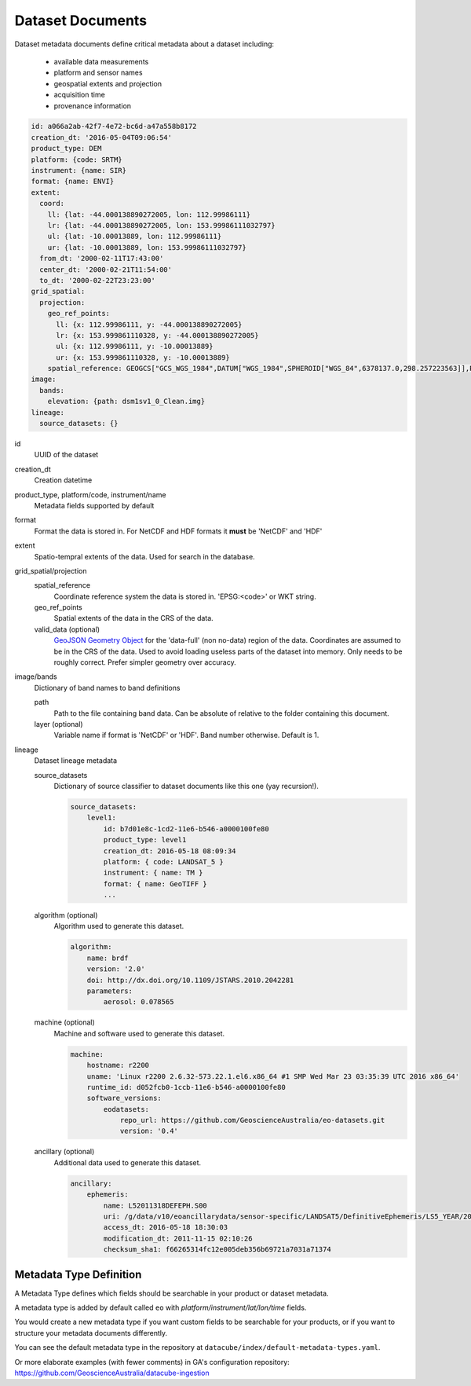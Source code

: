.. _dataset-metadata-doc:

Dataset Documents
*****************

Dataset metadata documents define critical metadata about a dataset including:

   - available data measurements
   - platform and sensor names
   - geospatial extents and projection
   - acquisition time
   - provenance information

.. code-block:: yaml

    id: a066a2ab-42f7-4e72-bc6d-a47a558b8172
    creation_dt: '2016-05-04T09:06:54'
    product_type: DEM
    platform: {code: SRTM}
    instrument: {name: SIR}
    format: {name: ENVI}
    extent:
      coord:
        ll: {lat: -44.000138890272005, lon: 112.99986111}
        lr: {lat: -44.000138890272005, lon: 153.99986111032797}
        ul: {lat: -10.00013889, lon: 112.99986111}
        ur: {lat: -10.00013889, lon: 153.99986111032797}
      from_dt: '2000-02-11T17:43:00'
      center_dt: '2000-02-21T11:54:00'
      to_dt: '2000-02-22T23:23:00'
    grid_spatial:
      projection:
        geo_ref_points:
          ll: {x: 112.99986111, y: -44.000138890272005}
          lr: {x: 153.999861110328, y: -44.000138890272005}
          ul: {x: 112.99986111, y: -10.00013889}
          ur: {x: 153.999861110328, y: -10.00013889}
        spatial_reference: GEOGCS["GCS_WGS_1984",DATUM["WGS_1984",SPHEROID["WGS_84",6378137.0,298.257223563]],PRIMEM["Greenwich",0.0],UNIT["degree",0.0174532925199433],AUTHORITY["EPSG","4326"]]
    image:
      bands:
        elevation: {path: dsm1sv1_0_Clean.img}
    lineage:
      source_datasets: {}

id
    UUID of the dataset

creation_dt
    Creation datetime

product_type, platform/code, instrument/name
    Metadata fields supported by default

format
    Format the data is stored in. For NetCDF and HDF formats it **must** be 'NetCDF' and 'HDF'

extent
    Spatio-tempral extents of the data. Used for search in the database.

grid_spatial/projection
    spatial_reference
        Coordinate reference system the data is stored in. 'EPSG:<code>' or WKT string.

    geo_ref_points
        Spatial extents of the data in the CRS of the data.

    valid_data (optional)
        `GeoJSON Geometry Object <http://geojson.org/geojson-spec.html#geometry-objects>`_ for the 'data-full'
        (non no-data) region of the data. Coordinates are assumed to be in the CRS of the data.
        Used to avoid loading useless parts of the dataset into memory.
        Only needs to be roughly correct. Prefer simpler geometry over accuracy.

image/bands
    Dictionary of band names to band definitions

    path
        Path to the file containing band data. Can be absolute of relative to the folder containing this document.

    layer (optional)
        Variable name if format is 'NetCDF' or 'HDF'. Band number otherwise. Default is 1.

lineage
    Dataset lineage metadata

    source_datasets
        Dictionary of source classifier to dataset documents like this one (yay recursion!).

        .. code-block:: yaml

            source_datasets:
                level1:
                    id: b7d01e8c-1cd2-11e6-b546-a0000100fe80
                    product_type: level1
                    creation_dt: 2016-05-18 08:09:34
                    platform: { code: LANDSAT_5 }
                    instrument: { name: TM }
                    format: { name: GeoTIFF }
                    ...

    algorithm (optional)
        Algorithm used to generate this dataset.

        .. code-block:: yaml

            algorithm:
                name: brdf
                version: '2.0'
                doi: http://dx.doi.org/10.1109/JSTARS.2010.2042281
                parameters:
                    aerosol: 0.078565

    machine (optional)
        Machine and software used to generate this dataset.

        .. code-block:: yaml

                machine:
                    hostname: r2200
                    uname: 'Linux r2200 2.6.32-573.22.1.el6.x86_64 #1 SMP Wed Mar 23 03:35:39 UTC 2016 x86_64'
                    runtime_id: d052fcb0-1ccb-11e6-b546-a0000100fe80
                    software_versions:
                        eodatasets:
                            repo_url: https://github.com/GeoscienceAustralia/eo-datasets.git
                            version: '0.4'

    ancillary (optional)
        Additional data used to generate this dataset.

        .. code-block:: yaml

                ancillary:
                    ephemeris:
                        name: L52011318DEFEPH.S00
                        uri: /g/data/v10/eoancillarydata/sensor-specific/LANDSAT5/DefinitiveEphemeris/LS5_YEAR/2011/L52011318DEFEPH.S00
                        access_dt: 2016-05-18 18:30:03
                        modification_dt: 2011-11-15 02:10:26
                        checksum_sha1: f66265314fc12e005deb356b69721a7031a71374

.. _metadata-type-definition:

Metadata Type Definition
========================
A Metadata Type defines which fields should be searchable in your product or dataset metadata.

A metadata type is added by default called ``eo`` with *platform/instrument/lat/lon/time* fields.

You would create a new metadata type if you want custom fields to be searchable for your products, or
if you want to structure your metadata documents differently.

You can see the default metadata type in the repository at ``datacube/index/default-metadata-types.yaml``.

Or more elaborate examples (with fewer comments) in GA's configuration
repository: https://github.com/GeoscienceAustralia/datacube-ingestion


